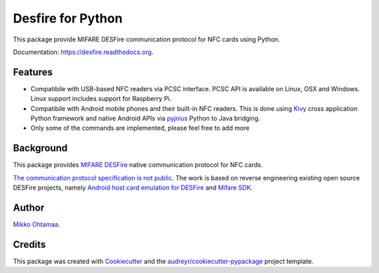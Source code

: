 ==================
Desfire for Python
==================

.. image:: https://img.shields.io/pypi/v/desfire.svg
        :target: https://pypi.python.org/pypi/desfire

.. image:: https://img.shields.io/travis/miohtama/desfire.svg
        :target: https://travis-ci.org/miohtama/desfire

.. image:: https://readthedocs.org/projects/desfire/badge/?version=latest
        :target: https://readthedocs.org/projects/desfire/?badge=latest
        :alt: Documentation Status


This package provide MIFARE DESFire communication protocol for NFC cards using Python.

Documentation: https://desfire.readthedocs.org.

Features
--------

* Compatibile with USB-based NFC readers via PCSC interface. PCSC API is available on Linux, OSX and Windows. Linux support includes support for Raspberry Pi.

* Compatibile with Android mobile phones and their built-in NFC readers. This is done using `Kivy <https://kivy.org/>`_ cross application Python framework and native Android APIs via `pyjnius <https://github.com/kivy/pyjnius>`_ Python to Java bridging.

* Only some of the commands are implemented, please feel free to add more

Background
----------

This package provides `MIFARE DESFire <https://en.wikipedia.org/wiki/MIFARE>`_ native communication protocol for NFC cards.

`The communication protocol specification is not public <http://stackoverflow.com/a/24069446/315168>`_. The work is based on reverse engineering existing open source DESFire projects, namely `Android host card emulation for DESFire <https://github.com/jekkos/android-hce-desfire>`_ and `Mifare SDK <https://www.mifare.net/en/products/tools/mifare-sdk/>`_.

Author
------

`Mikko Ohtamaa <https://opensourcehacker.com>`_.

Credits
-------

This package was created with Cookiecutter_ and the `audreyr/cookiecutter-pypackage`_ project template.

.. _Cookiecutter: https://github.com/audreyr/cookiecutter
.. _`audreyr/cookiecutter-pypackage`: https://github.com/audreyr/cookiecutter-pypackage
